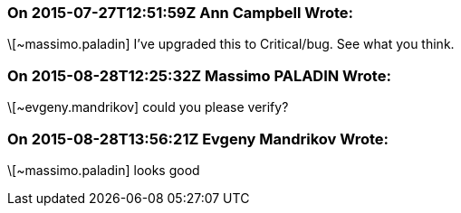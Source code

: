 === On 2015-07-27T12:51:59Z Ann Campbell Wrote:
\[~massimo.paladin] I've upgraded this to Critical/bug. See what you think.

=== On 2015-08-28T12:25:32Z Massimo PALADIN Wrote:
\[~evgeny.mandrikov] could you please verify?

=== On 2015-08-28T13:56:21Z Evgeny Mandrikov Wrote:
\[~massimo.paladin] looks good

